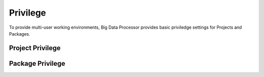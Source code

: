 ==========
Privilege
==========

To provide multi-user working environments, Big Data Processor provides basic priviledge settings for Projects and Packages.



Project Privilege
=================




Package Privilege
=================

